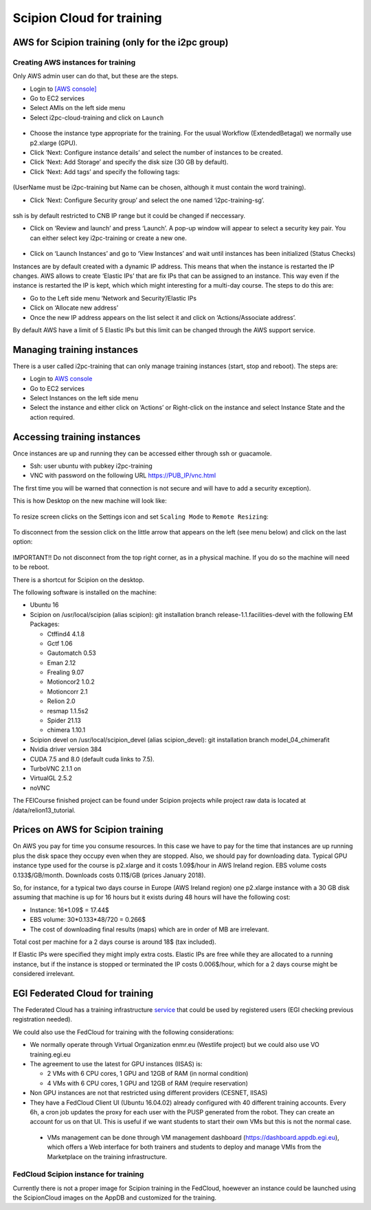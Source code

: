 .. _scipion-Cloud-for-training:

=========================================
Scipion Cloud for training
=========================================

AWS for Scipion training (only for the i2pc group)
==================================================

Creating AWS instances for training
----------------------------------------

Only AWS admin user can do that, but these are the steps.

* Login to `[AWS console] <https://aws.amazon.com/>`_
* Go to EC2 services
* Select AMIs on the left side menu
* Select i2pc-cloud-training and click on ``Launch``

.. figure:: https://github.com/I2PC/scipion/wiki/images/cloud/AWS%20console%20-%20AMIs.png
   :alt: AWS console - AMIs

* Choose the instance type appropriate for the training. For the usual Workflow (ExtendedBetagal) we normally use p2.xlarge (GPU).
* Click ‘Next: Configure instance details’ and select the number of instances to be created.
* Click ‘Next: Add Storage’ and specify the disk size (30 GB by default).
* Click ‘Next: Add tags’ and specify the following tags:


.. figure:: https://github.com/I2PC/scipion/wiki/images/cloud/AWS%20console%20-%20Add%20Tags.png
   :alt: AWS console - Add tags


(UserName must be i2pc-training but Name can be chosen, although it must contain the word training).

* Click ‘Next: Configure Security group’ and select the one named ‘i2pc-training-sg’.

.. figure:: https://github.com/I2PC/scipion/wiki/images/cloud/aws-i2pc-training-sg.png
   :alt: AWS console - Security Groups

ssh is by default restricted to CNB IP range but it could be changed if neccessary.

* Click on ‘Review and launch’ and press ‘Launch’.
  A pop-up window will appear to select a security key pair. You can either select key i2pc-training or create a new one.


.. figure:: https://github.com/I2PC/scipion/wiki/images/cloud/AWS%20console%20-%20Key%20pairs.png
   :alt: AWS console - Key pairs

* Click on ‘Launch Instances’ and go to ‘View Instances’ and wait until instances has been initialized (Status Checks)

Instances are by default created with a dynamic IP address. This means that when the instance is restarted the IP changes. AWS allows to create ‘Elastic IPs’ that are fix IPs that can be assigned to an instance. This way even if the instance is restarted the IP is kept, which which might interesting for a multi-day course. The steps to do this are:

* Go to the Left side menu ‘Network and Security’/Elastic IPs
* Click on ‘Allocate new address’
* Once the new IP address appears on the list select it and click on ‘Actions/Associate address’.

By default AWS have a limit of 5 Elastic IPs but this limit can be changed through the AWS support service.

Managing training instances
============================

There is a user called i2pc-training that can only manage training instances (start, stop and reboot). The steps are:

* Login to `AWS console <https://aws.amazon.com/>`_
* Go to EC2 services
* Select Instances on the left side menu
* Select the instance and either click on ‘Actions’ or Right-click on the instance and select Instance State and the action required.


.. figure:: https://github.com/I2PC/scipion/wiki/images/cloud/AWS%20console%20-%20manage%20training%20instances.png
   :alt: AWS console - manage training instances

Accessing training instances
=============================

Once instances are up and running they can be accessed either through ssh or guacamole.

* Ssh: user ubuntu with pubkey i2pc-training
* VNC with password on the following URL https://PUB_IP/vnc.html

The first time you will be warned that connection is not secure and will have to add a security exception).

This is how Desktop on the new machine will look like:

.. figure:: https://github.com/I2PC/scipion/wiki/images/cloud/noVNC-desktop.png
   :alt: noVNC - desktop

To resize screen clicks on the Settings icon and set ``Scaling Mode`` to ``Remote Resizing``:

.. figure:: https://github.com/I2PC/scipion/wiki/images/cloud/noVNC-resize.png
   :alt: noVNC - resize

To disconnect from the session click on the little arrow that appears on the left (see menu below) and click on the last option:

.. figure:: https://github.com/I2PC/scipion/wiki/images/cloud/noVNC-menu.png
   :alt: noVNC - disconnect

IMPORTANT!! Do not disconnect from the top right corner, as in a physical machine. If you do so the machine will need to be reboot.

There is a shortcut for Scipion on the desktop.

The following software is installed on the machine:

* Ubuntu 16
* Scipion on /usr/local/scipion (alias scipion): git installation branch release-1.1.facilities-devel with the following EM Packages:

  * Ctffind4 4.1.8
  * Gctf 1.06
  * Gautomatch 0.53
  * Eman 2.12
  * Frealing 9.07
  * Motioncor2 1.0.2
  * Motioncorr 2.1
  * Relion 2.0
  * resmap   1.1.5s2
  * Spider 21.13
  * chimera 1.10.1

* Scipion devel on /usr/local/scipion_devel (alias scipion_devel): git installation branch model_04_chimerafit
* Nvidia driver version 384
* CUDA 7.5 and 8.0 (default cuda links to 7.5).
* TurboVNC 2.1.1 on
* VirtualGL 2.5.2
* noVNC

The FEICourse finished project can be found under Scipion projects while project raw data is located at /data/relion13_tutorial.

Prices on AWS for Scipion training
=====================================

On AWS you pay for time you consume resources. In this case we have to pay for the time that instances are up running plus the disk space they occupy even when they are stopped. Also, we should pay for downloading data.
Typical GPU instance type used for the course is p2.xlarge and it costs 1.09$/hour in AWS Ireland region.
EBS volume costs 0.133$/GB/month. Downloads costs 0.11$/GB (prices January 2018).

So, for instance, for a typical two days course in Europe (AWS Ireland region) one p2.xlarge instance with a 30 GB disk assuming that machine is up for 16 hours but it exists during 48 hours will have the following cost:

* Instance: 16*1.09$ = 17.44$
* EBS volume: 30*0.133*48/720 = 0.266$
* The cost of downloading final results (maps) which are in order of MB are irrelevant.

Total cost per machine for a 2 days course is around 18$ (tax included).

If Elastic IPs were specified they might imply extra costs. Elastic IPs are free while they are allocated to a running instance, but if the instance is stopped or terminated the IP costs 0.006$/hour, which for a 2 days course might be considered irrelevant.

EGI Federated Cloud for training
==================================
The Federated Cloud has a training infrastructure `service <https://wiki.egi.eu/wiki/Training_infrastructure>`_ that could be used by registered users (EGI checking previous registration needed).

We could also use the FedCloud for training with the following considerations:

* We normally operate through Virtual Organization enmr.eu (Westlife project) but we could also use VO training.egi.eu
* The agreement to use the latest for GPU instances (IISAS) is:

  * 2 VMs with 6 CPU cores, 1 GPU and 12GB of RAM (in normal condition)
  * 4 VMs with 6 CPU cores, 1 GPU and 12GB of RAM (require reservation)

* Non GPU instances are not that restricted using different providers (CESNET, IISAS)
* They have a FedCloud Client UI (Ubuntu 16.04.02) already configured with 40 different training accounts. Every 6h, a cron job updates the proxy for each user with the PUSP generated from the robot. They can create an account for us on that UI. This is useful if we want students to start their own VMs but this is not the normal case.

 * VMs management can be done through VM management dashboard (https://dashboard.appdb.egi.eu), which offers a Web interface for both trainers and students to deploy and manage VMIs from the Marketplace on the training infrastructure.

FedCloud Scipion instance for training
------------------------------------------
Currently there is not a proper image for Scipion training in the FedCloud, hoewever an instance could be launched using the ScipionCloud images on the AppDB and customized for the training.


